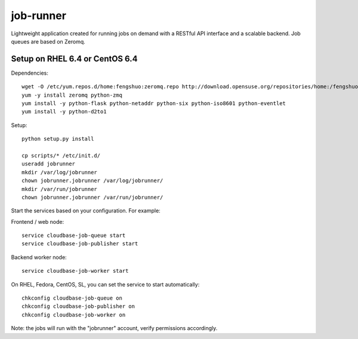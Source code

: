 job-runner
==========

Lightweight application created for running jobs on demand with a RESTful API interface and a scalable backend. Job queues are based on Zeromq.

Setup on RHEL 6.4 or CentOS 6.4
-------------------------------

Dependencies::

 wget -O /etc/yum.repos.d/home:fengshuo:zeromq.repo http://download.opensuse.org/repositories/home:/fengshuo:/zeromq/CentOS_CentOS-6/home:fengshuo:zeromq.repo
 yum -y install zeromq python-zmq
 yum install -y python-flask python-netaddr python-six python-iso8601 python-eventlet
 yum install -y python-d2to1

Setup::

 python setup.py install

 cp scripts/* /etc/init.d/
 useradd jobrunner
 mkdir /var/log/jobrunner
 chown jobrunner.jobrunner /var/log/jobrunner/ 
 mkdir /var/run/jobrunner
 chown jobrunner.jobrunner /var/run/jobrunner/ 

Start the services based on your configuration. For example:

Frontend / web node::

 service cloudbase-job-queue start
 service cloudbase-job-publisher start


Backend worker node::

 service cloudbase-job-worker start


On RHEL, Fedora, CentOS, SL, you can set the service to start automatically::

 chkconfig cloudbase-job-queue on
 chkconfig cloudbase-job-publisher on
 chkconfig cloudbase-job-worker on

Note: the jobs will run with the "jobrunner" account, verify permissions accordingly.

